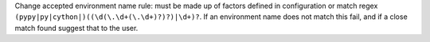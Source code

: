 Change accepted environment name rule: must be made up of factors defined in configuration or match regex
``(pypy|py|cython|)((\d(\.\d+(\.\d+)?)?)|\d+)?``. If an environment name does not match this fail, and if a close match
found suggest that to the user.
